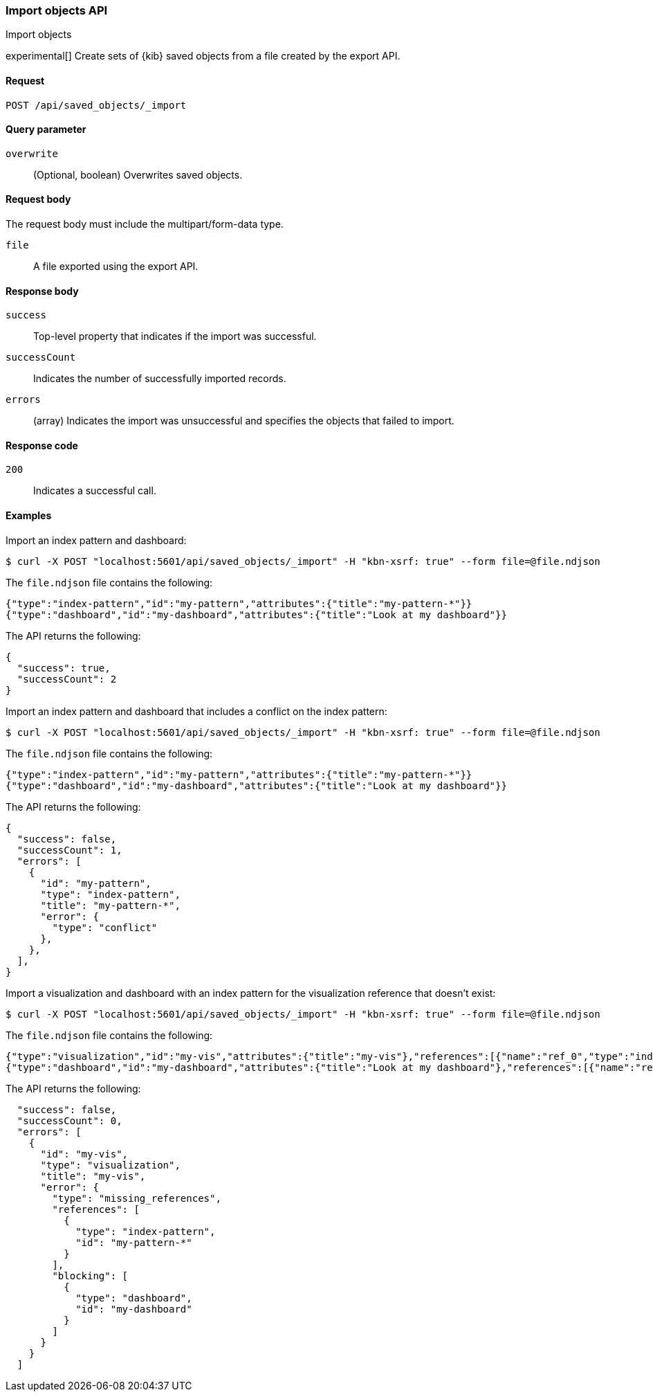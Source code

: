 [[saved-objects-api-import]]
=== Import objects API
++++
<titleabbrev>Import objects</titleabbrev>
++++

experimental[] Create sets of {kib} saved objects from a file created by the export API.

[[saved-objects-api-import-request]]
==== Request

`POST /api/saved_objects/_import`

[[saved-objects-api-import-query-params]]
==== Query parameter

`overwrite`::
  (Optional, boolean) Overwrites saved objects.

[[saved-objects-api-import-request-body]]
==== Request body

The request body must include the multipart/form-data type.

`file`::
  A file exported using the export API.

[[saved-objects-api-import-response-body]]
==== Response body

`success`:: 
  Top-level property that indicates if the import was successful. 

`successCount`:: 
  Indicates the number of successfully imported records.

`errors`::
  (array) Indicates the import was unsuccessful and specifies the objects that failed to import.
  
[[saved-objects-api-import-codes]]
==== Response code

`200`:: 
    Indicates a successful call.

==== Examples

Import an index pattern and dashboard:

[source,js]
--------------------------------------------------
$ curl -X POST "localhost:5601/api/saved_objects/_import" -H "kbn-xsrf: true" --form file=@file.ndjson
--------------------------------------------------

The `file.ndjson` file contains the following:

[source,js]
--------------------------------------------------
{"type":"index-pattern","id":"my-pattern","attributes":{"title":"my-pattern-*"}}
{"type":"dashboard","id":"my-dashboard","attributes":{"title":"Look at my dashboard"}}
--------------------------------------------------

The API returns the following:

[source,js]
--------------------------------------------------
{
  "success": true,
  "successCount": 2
}
--------------------------------------------------

Import an index pattern and dashboard that includes a conflict on the index pattern:

[source,js]
--------------------------------------------------
$ curl -X POST "localhost:5601/api/saved_objects/_import" -H "kbn-xsrf: true" --form file=@file.ndjson
--------------------------------------------------

The `file.ndjson` file contains the following:

[source,js]
--------------------------------------------------
{"type":"index-pattern","id":"my-pattern","attributes":{"title":"my-pattern-*"}}
{"type":"dashboard","id":"my-dashboard","attributes":{"title":"Look at my dashboard"}}
--------------------------------------------------

The API returns the following:

[source,js]
--------------------------------------------------
{
  "success": false,
  "successCount": 1,
  "errors": [
    {
      "id": "my-pattern",
      "type": "index-pattern",
      "title": "my-pattern-*",
      "error": {
        "type": "conflict"
      },
    },
  ],
}
--------------------------------------------------

Import a visualization and dashboard with an index pattern for the visualization reference that doesn't exist:

[source,js]
--------------------------------------------------
$ curl -X POST "localhost:5601/api/saved_objects/_import" -H "kbn-xsrf: true" --form file=@file.ndjson
--------------------------------------------------

The `file.ndjson` file contains the following:

[source,js]
--------------------------------------------------
{"type":"visualization","id":"my-vis","attributes":{"title":"my-vis"},"references":[{"name":"ref_0","type":"index-pattern","id":"my-pattern-*"}]}
{"type":"dashboard","id":"my-dashboard","attributes":{"title":"Look at my dashboard"},"references":[{"name":"ref_0","type":"visualization","id":"my-vis"}]}
--------------------------------------------------

The API returns the following:

[source,js]
--------------------------------------------------
  "success": false,
  "successCount": 0,
  "errors": [
    {
      "id": "my-vis",
      "type": "visualization",
      "title": "my-vis",
      "error": {
        "type": "missing_references",
        "references": [
          {
            "type": "index-pattern",
            "id": "my-pattern-*"
          }
        ],
        "blocking": [
          {
            "type": "dashboard",
            "id": "my-dashboard"
          }
        ]
      }
    }
  ]
--------------------------------------------------
